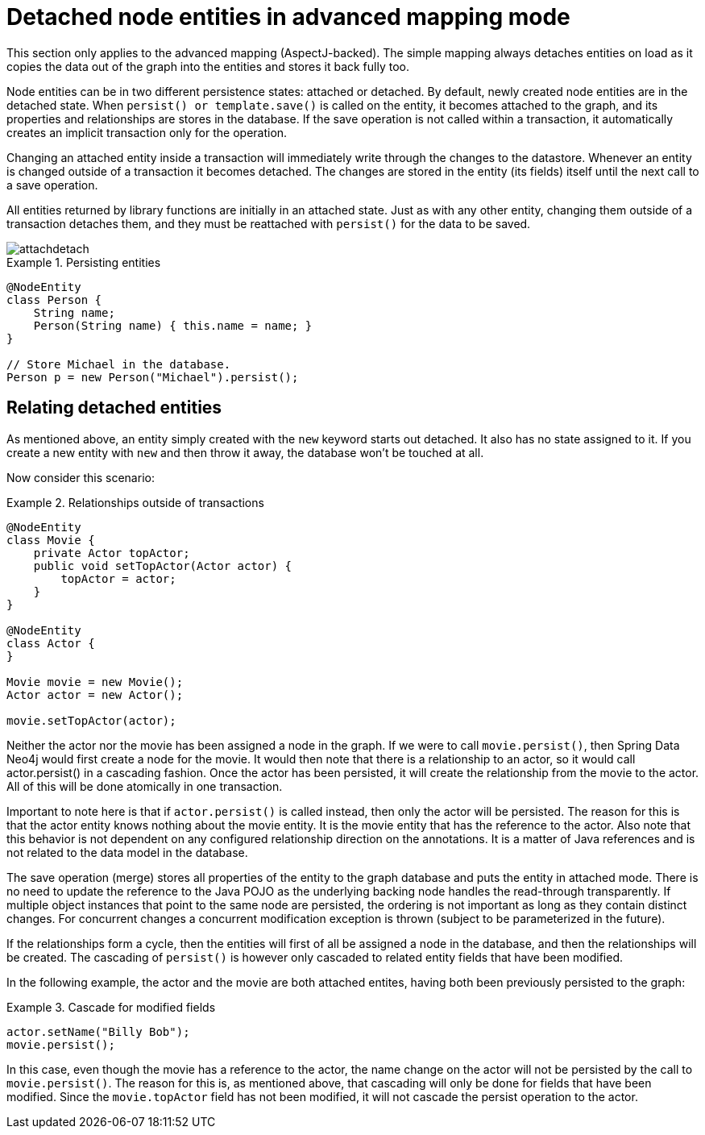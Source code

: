 [[reference_programming-model_lifecycle]]
= Detached node entities in advanced mapping mode

This section only applies to the advanced mapping (AspectJ-backed). The simple mapping always detaches entities on load as it copies the data out of the graph into the entities and stores it back fully too.

Node entities can be in two different persistence states: attached or detached. By default, newly created node entities are in the detached state. When `persist() or template.save()` is called on the entity, it becomes attached to the graph, and its properties and relationships are stores in the database. If the save operation is not called within a transaction, it automatically creates an implicit transaction only for the operation.

Changing an attached entity inside a transaction will immediately write through the changes to the datastore. Whenever an entity is changed outside of a transaction it becomes detached. The changes are stored in the entity (its fields) itself until the next call to a save operation.

All entities returned by library functions are initially in an attached state. Just as with any other entity, changing them outside of a transaction detaches them, and they must be reattached with `persist()` for the data to be saved.

image::attachdetach.png[]

.Persisting entities
====
[source,java]
----
@NodeEntity
class Person {
    String name;
    Person(String name) { this.name = name; }
}

// Store Michael in the database.
Person p = new Person("Michael").persist();
----
====

[[reference_programming-model_detached_relating]]
== Relating detached entities

As mentioned above, an entity simply created with the `new` keyword starts out detached. It also has no state assigned to it. If you create a new entity with `new` and then throw it away, the database won't be touched at all.

Now consider this scenario: 

.Relationships outside of transactions
====
[source,java]
----
@NodeEntity
class Movie {
    private Actor topActor;
    public void setTopActor(Actor actor) {
        topActor = actor;
    }
}

@NodeEntity
class Actor {
}

Movie movie = new Movie();
Actor actor = new Actor();

movie.setTopActor(actor);
----
====

Neither the actor nor the movie has been assigned a node in the graph. If we were to call `movie.persist()`, then Spring Data Neo4j would first create a node for the movie. It would then note that there is a relationship to an actor, so it would call actor.persist() in a cascading fashion. Once the actor has been persisted, it will create the relationship from the movie to the actor. All of this will be done atomically in one transaction.

Important to note here is that if `actor.persist()` is called instead, then only the actor will be persisted. The reason for this is that the actor entity knows nothing about the movie entity. It is the movie entity that has the reference to the actor. Also note that this behavior is not dependent on any configured relationship direction on the annotations. It is a matter of Java references and is not related to the data model in the database.

The save operation (merge) stores all properties of the entity to the graph database and puts the entity in attached mode. There is no need to update the reference to the Java POJO as the underlying backing node handles the read-through transparently. If multiple object instances that point to the same node are persisted, the ordering is not important as long as they contain distinct changes. For concurrent changes a concurrent modification exception is thrown (subject to be parameterized in the future).

If the relationships form a cycle, then the entities will first of all be assigned a node in the database, and then the relationships will be created. The cascading of `persist()` is however only cascaded to related entity fields that have been modified.

In the following example, the actor and the movie are both attached entites, having both been previously persisted to the graph: 

.Cascade for modified fields
====
[source,java]
----
actor.setName("Billy Bob");
movie.persist();
----
====

In this case, even though the movie has a reference to the actor, the name change on the actor will not be persisted by the call to `movie.persist()`. The reason for this is, as mentioned above, that cascading will only be done for fields that have been modified. Since the `movie.topActor` field has not been modified, it will not cascade the persist operation to the actor.
